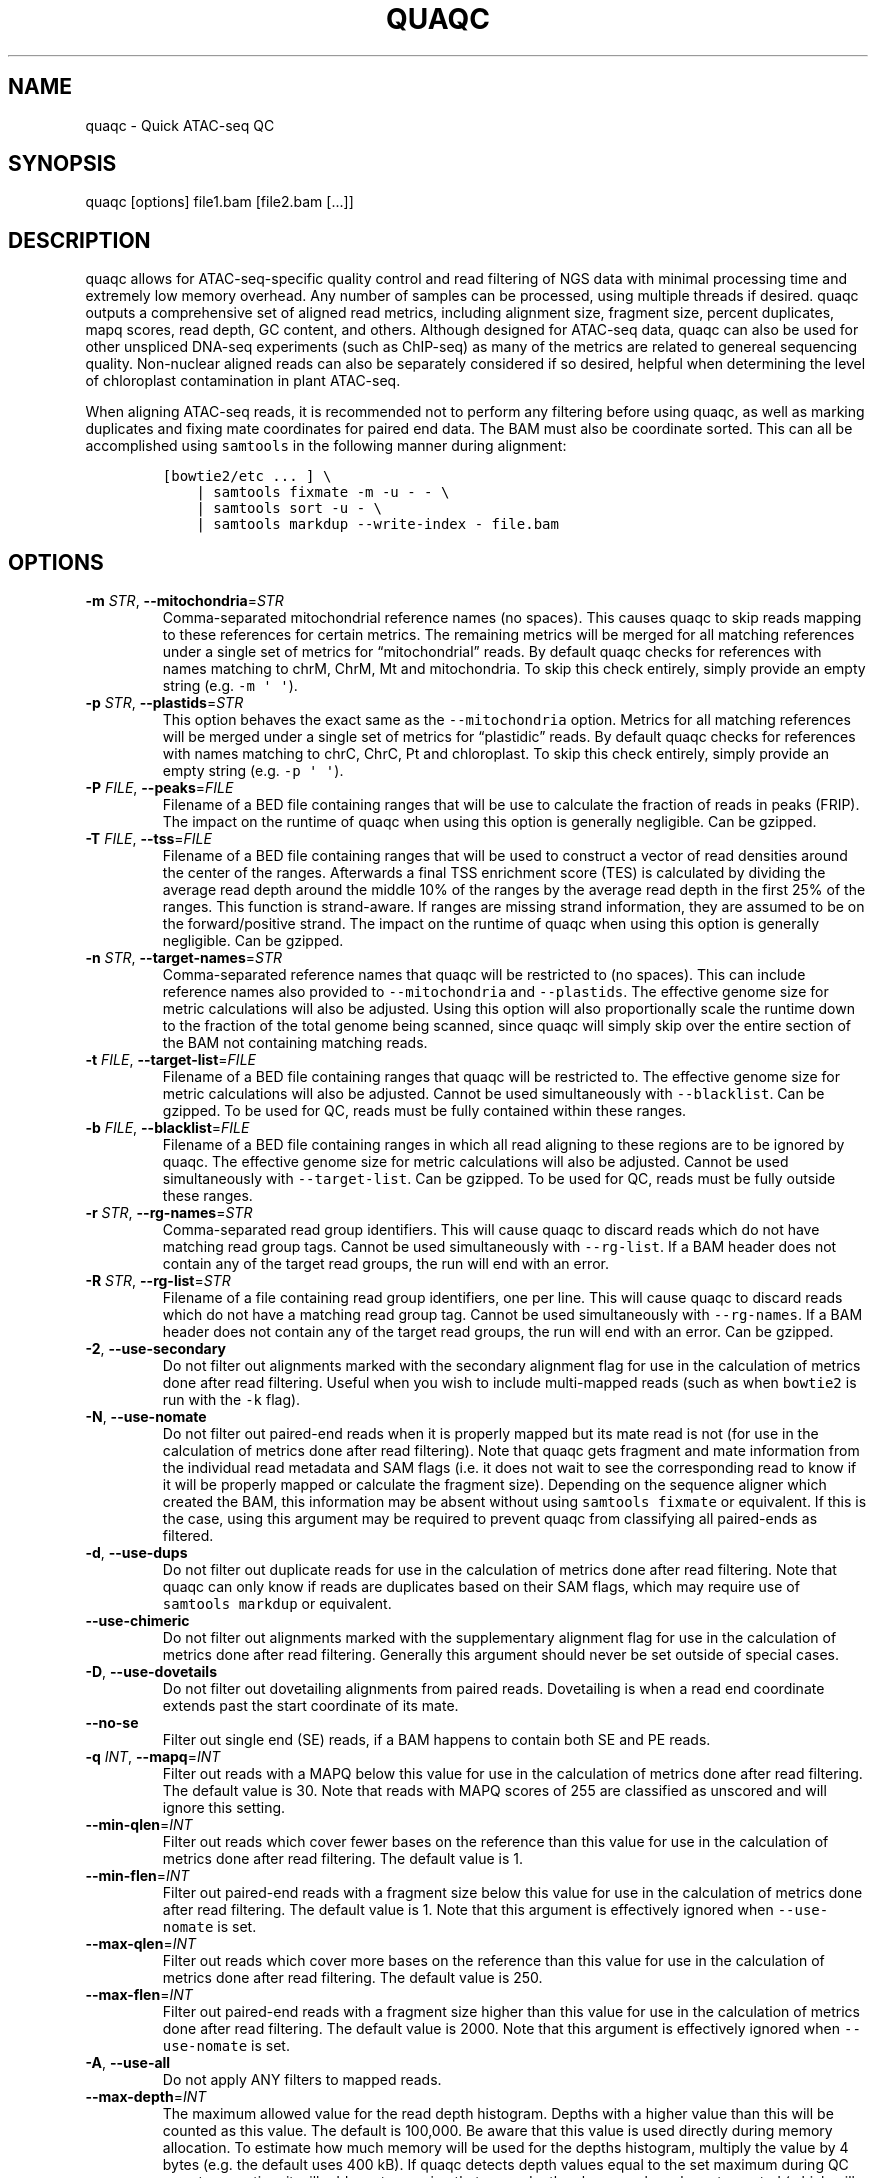 .\" Automatically generated by Pandoc 2.13
.\"
.TH "QUAQC" "1" "" "Version 1.0" "quaqc User Manual"
.hy
.SH NAME
.PP
quaqc - Quick ATAC-seq QC
.SH SYNOPSIS
.PP
quaqc [options] file1.bam [file2.bam [\&...]]
.SH DESCRIPTION
.PP
quaqc allows for ATAC-seq-specific quality control and read filtering of
NGS data with minimal processing time and extremely low memory overhead.
Any number of samples can be processed, using multiple threads if
desired.
quaqc outputs a comprehensive set of aligned read metrics, including
alignment size, fragment size, percent duplicates, mapq scores, read
depth, GC content, and others.
Although designed for ATAC-seq data, quaqc can also be used for other
unspliced DNA-seq experiments (such as ChIP-seq) as many of the metrics
are related to genereal sequencing quality.
Non-nuclear aligned reads can also be separately considered if so
desired, helpful when determining the level of chloroplast contamination
in plant ATAC-seq.
.PP
When aligning ATAC-seq reads, it is recommended not to perform any
filtering before using quaqc, as well as marking duplicates and fixing
mate coordinates for paired end data.
The BAM must also be coordinate sorted.
This can all be accomplished using \f[C]samtools\f[R] in the following
manner during alignment:
.IP
.nf
\f[C]
[bowtie2/etc ... ] \[rs]
    | samtools fixmate -m -u - - \[rs]
    | samtools sort -u - \[rs]
    | samtools markdup --write-index - file.bam
\f[R]
.fi
.SH OPTIONS
.TP
\f[B]-m\f[R] \f[I]STR\f[R], \f[B]--mitochondria\f[R]=\f[I]STR\f[R]
Comma-separated mitochondrial reference names (no spaces).
This causes quaqc to skip reads mapping to these references for certain
metrics.
The remaining metrics will be merged for all matching references under a
single set of metrics for \[lq]mitochondrial\[rq] reads.
By default quaqc checks for references with names matching to chrM,
ChrM, Mt and mitochondria.
To skip this check entirely, simply provide an empty string
(e.g.\ \f[C]-m \[aq] \[aq]\f[R]).
.TP
\f[B]-p\f[R] \f[I]STR\f[R], \f[B]--plastids\f[R]=\f[I]STR\f[R]
This option behaves the exact same as the \f[C]--mitochondria\f[R]
option.
Metrics for all matching references will be merged under a single set of
metrics for \[lq]plastidic\[rq] reads.
By default quaqc checks for references with names matching to chrC,
ChrC, Pt and chloroplast.
To skip this check entirely, simply provide an empty string
(e.g.\ \f[C]-p \[aq] \[aq]\f[R]).
.TP
\f[B]-P\f[R] \f[I]FILE\f[R], \f[B]--peaks\f[R]=\f[I]FILE\f[R]
Filename of a BED file containing ranges that will be use to calculate
the fraction of reads in peaks (FRIP).
The impact on the runtime of quaqc when using this option is generally
negligible.
Can be gzipped.
.TP
\f[B]-T\f[R] \f[I]FILE\f[R], \f[B]--tss\f[R]=\f[I]FILE\f[R]
Filename of a BED file containing ranges that will be used to construct
a vector of read densities around the center of the ranges.
Afterwards a final TSS enrichment score (TES) is calculated by dividing
the average read depth around the middle 10% of the ranges by the
average read depth in the first 25% of the ranges.
This function is strand-aware.
If ranges are missing strand information, they are assumed to be on the
forward/positive strand.
The impact on the runtime of quaqc when using this option is generally
negligible.
Can be gzipped.
.TP
\f[B]-n\f[R] \f[I]STR\f[R], \f[B]--target-names\f[R]=\f[I]STR\f[R]
Comma-separated reference names that quaqc will be restricted to (no
spaces).
This can include reference names also provided to
\f[C]--mitochondria\f[R] and \f[C]--plastids\f[R].
The effective genome size for metric calculations will also be adjusted.
Using this option will also proportionally scale the runtime down to the
fraction of the total genome being scanned, since quaqc will simply skip
over the entire section of the BAM not containing matching reads.
.TP
\f[B]-t\f[R] \f[I]FILE\f[R], \f[B]--target-list\f[R]=\f[I]FILE\f[R]
Filename of a BED file containing ranges that quaqc will be restricted
to.
The effective genome size for metric calculations will also be adjusted.
Cannot be used simultaneously with \f[C]--blacklist\f[R].
Can be gzipped.
To be used for QC, reads must be fully contained within these ranges.
.TP
\f[B]-b\f[R] \f[I]FILE\f[R], \f[B]--blacklist\f[R]=\f[I]FILE\f[R]
Filename of a BED file containing ranges in which all read aligning to
these regions are to be ignored by quaqc.
The effective genome size for metric calculations will also be adjusted.
Cannot be used simultaneously with \f[C]--target-list\f[R].
Can be gzipped.
To be used for QC, reads must be fully outside these ranges.
.TP
\f[B]-r\f[R] \f[I]STR\f[R], \f[B]--rg-names\f[R]=\f[I]STR\f[R]
Comma-separated read group identifiers.
This will cause quaqc to discard reads which do not have matching read
group tags.
Cannot be used simultaneously with \f[C]--rg-list\f[R].
If a BAM header does not contain any of the target read groups, the run
will end with an error.
.TP
\f[B]-R\f[R] \f[I]STR\f[R], \f[B]--rg-list\f[R]=\f[I]STR\f[R]
Filename of a file containing read group identifiers, one per line.
This will cause quaqc to discard reads which do not have a matching read
group tag.
Cannot be used simultaneously with \f[C]--rg-names\f[R].
If a BAM header does not contain any of the target read groups, the run
will end with an error.
Can be gzipped.
.TP
\f[B]-2\f[R], \f[B]--use-secondary\f[R]
Do not filter out alignments marked with the secondary alignment flag
for use in the calculation of metrics done after read filtering.
Useful when you wish to include multi-mapped reads (such as when
\f[C]bowtie2\f[R] is run with the \f[C]-k\f[R] flag).
.TP
\f[B]-N\f[R], \f[B]--use-nomate\f[R]
Do not filter out paired-end reads when it is properly mapped but its
mate read is not (for use in the calculation of metrics done after read
filtering).
Note that quaqc gets fragment and mate information from the individual
read metadata and SAM flags (i.e.\ it does not wait to see the
corresponding read to know if it will be properly mapped or calculate
the fragment size).
Depending on the sequence aligner which created the BAM, this
information may be absent without using \f[C]samtools fixmate\f[R] or
equivalent.
If this is the case, using this argument may be required to prevent
quaqc from classifying all paired-ends as filtered.
.TP
\f[B]-d\f[R], \f[B]--use-dups\f[R]
Do not filter out duplicate reads for use in the calculation of metrics
done after read filtering.
Note that quaqc can only know if reads are duplicates based on their SAM
flags, which may require use of \f[C]samtools markdup\f[R] or
equivalent.
.TP
\f[B]--use-chimeric\f[R]
Do not filter out alignments marked with the supplementary alignment
flag for use in the calculation of metrics done after read filtering.
Generally this argument should never be set outside of special cases.
.TP
\f[B]-D\f[R], \f[B]--use-dovetails\f[R]
Do not filter out dovetailing alignments from paired reads.
Dovetailing is when a read end coordinate extends past the start
coordinate of its mate.
.TP
\f[B]--no-se\f[R]
Filter out single end (SE) reads, if a BAM happens to contain both SE
and PE reads.
.TP
\f[B]-q\f[R] \f[I]INT\f[R], \f[B]--mapq\f[R]=\f[I]INT\f[R]
Filter out reads with a MAPQ below this value for use in the calculation
of metrics done after read filtering.
The default value is 30.
Note that reads with MAPQ scores of 255 are classified as unscored and
will ignore this setting.
.TP
\f[B]--min-qlen\f[R]=\f[I]INT\f[R]
Filter out reads which cover fewer bases on the reference than this
value for use in the calculation of metrics done after read filtering.
The default value is 1.
.TP
\f[B]--min-flen\f[R]=\f[I]INT\f[R]
Filter out paired-end reads with a fragment size below this value for
use in the calculation of metrics done after read filtering.
The default value is 1.
Note that this argument is effectively ignored when
\f[C]--use-nomate\f[R] is set.
.TP
\f[B]--max-qlen\f[R]=\f[I]INT\f[R]
Filter out reads which cover more bases on the reference than this value
for use in the calculation of metrics done after read filtering.
The default value is 250.
.TP
\f[B]--max-flen\f[R]=\f[I]INT\f[R]
Filter out paired-end reads with a fragment size higher than this value
for use in the calculation of metrics done after read filtering.
The default value is 2000.
Note that this argument is effectively ignored when
\f[C]--use-nomate\f[R] is set.
.TP
\f[B]-A\f[R], \f[B]--use-all\f[R]
Do not apply ANY filters to mapped reads.
.TP
\f[B]--max-depth\f[R]=\f[I]INT\f[R]
The maximum allowed value for the read depth histogram.
Depths with a higher value than this will be counted as this value.
The default is 100,000.
Be aware that this value is used directly during memory allocation.
To estimate how much memory will be used for the depths histogram,
multiply the value by 4 bytes (e.g.\ the default uses 400 kB).
If quaqc detects depth values equal to the set maximum during QC report
generation, it will add a note warning that some depth values may have
been truncated (which will result in incorrect stats).
The average depth can be calculated without this data so is unaffected
by this issue.
.TP
\f[B]--max-qhist\f[R]=\f[I]INT\f[R]
The maximum allowed value for the covered bases per read histogram.
Density values greater than this value will be reported as this value.
The default is the value of \f[C]--max-qlen\f[R].
Be aware that this value is used directly during memory allocation.
To estimate how much memory will be used for the read size histogram,
multiply the value by 4 bytes (e.g.\ the default uses 1 kB).
If quaqc detects size values equal to the set maximum during QC report
generation, it will add a note warning that some size values may have
been truncated (which will result in incorrect stats).
The average size can be calculated without this data so is unaffected by
this issue.
.TP
\f[B]--max-fhist\f[R]=\f[I]INT\f[R]
The maximum allowed value for the fragment size histogram.
Density values greater than this value will be reported as this value.
The default is the value of \f[C]--max-flen\f[R].
Be aware that this value is used directly during memory allocation.
To estimate how much memory will be used for the fragment size
histogram, multiply the value by 4 bytes (e.g.\ the default uses 8 kB).
If quaqc detects size values equal to the set maximum during QC report
generation, it will add a note warning that some size values may have
been truncated (which will result in incorrect stats).
The average size can be calculated without this data so is unaffected by
this issue.
.TP
\f[B]--tss-size\f[R]=\f[I]INT\f[R]
The size of the density vector range generated when \f[C]--tss\f[R] is
set, in bases.
Ranges are first centered at their midpoints, then resized in both
directions to a final width of the set value.
The default is 2000.
Be aware that this value is used directly during memory allocation.
To estimate how much memory will be used for the TSS density values,
multiply the value by 4 bytes (e.g.\ the default uses 8 kB).
.TP
\f[B]--tss-qlen\f[R]=\f[I]INT\f[R]
The final size of adjusted read coordinates when generating the read
density values when \f[C]--tss\f[R] is set.
Reads are first set to size 1 (anchored from their five-prime ends),
then resized in both directions to a final width of the set value.
The default is 100.
To prevent read resizing and instead use the actual coordinates of the
reads, set this value to 0.
.TP
\f[B]--tss-tn5\f[R]
When resizing the reads as described in the \f[C]--tss-qlen\f[R] option,
adjust the read five-prime coordinates forward 4 bases (to center the
coordinate in the middle of the Tn5 transposase binding site).
This option is ignored when \f[C]--tss-qlen\f[R] is set to 0.
.TP
\f[B]--omit-gc\f[R]
Skip GC content metrics.
This can shave off a small percentage of the runtime for regular short
read experiments (<10%).
The savings may be more substantial for long read experiments, as quaqc
has to iterate over every base in the alignments to count GC bases.
.TP
\f[B]--omit-depth\f[R]
Skip generation of the read depths histogram.
This can shave off a small percentage of the runtime for regular short
read experiments (<10%).
The savings may be more substantial for long read experiments, as quaqc
has to iterate over the entire alignment length to count per-base
depths.
.TP
\f[B]-f\f[R], \f[B]--fast\f[R]
Set \f[C]--omit-gc\f[R] and \f[C]--omit-depth\f[R], thus skipping the
two metric which require iterating over the entire read lengths.
Together this can shave off about 15% of the runtime for regular short
read experiments.
The savings may be more substantial for long read experiments.
.TP
\f[B]--lenient\f[R]
Set \f[C]--use-nomate\f[R], \f[C]--use-dups\f[R],
\f[C]--use-dovetails\f[R], and \f[C]--mapq=10\f[R].
This relaxes the filtering parameters, allowing a greater number of
reads to be counted for QC.
.TP
\f[B]--strict\f[R]
Set \f[C]--min-flen=50\f[R], \f[C]--max-flen=150\f[R], and
\f[C]--mapq=40\f[R].
This restricts the filtering parameters to keep only the highest quality
reads.
.TP
\f[B]--nfr\f[R]
Set \f[C]--no-se\f[R], \f[C]--max-flen=120\f[R], and
\f[C]--tss-tn5\f[R].
These filters enrich for reads found within nucleosome free regions
(NFR), as well as shifting the start sites to account for the Tn5
transposase insertion.
.TP
\f[B]--nbr\f[R]
Set \f[C]--no-se\f[R], \f[C]--min-flen=150\f[R],
\f[C]--max-flen=1000\f[R], and \f[C]--tss-qlen=0\f[R].
These filters enrich for reads in nucleosome bound regions (NBR).
In addition, the read coordinates are maintained as is when generating
the TSS pileup.
.TP
\f[B]--footprint\f[R]
Set \f[C]--tss-qlen=1\f[R], \f[C]--tss-size=501\f[R], and
\f[C]--tss-tn5\f[R].
This generates a smaller TSS pileup with single base pair resolution of
Tn5 transposase insertion frequency.
.TP
\f[B]--chip\f[R]
Set \f[C]--tss-qlen=0\f[R] and \f[C]--tss-size=5001\f[R].
Additionally, any BED file provided with the \f[C]--peaks\f[R] option is
used for generating the pileup (which is normally generated from
\f[C]--tss\f[R]).
.TP
\f[B]-o\f[R] \f[I]DIR\f[R], \f[B]--output-dir\f[R]=\f[I]DIR\f[R]
Directory where the QC reports will be saved.
By default, these are saved in the same directory as the input BAMs.
.TP
\f[B]-O\f[R] \f[I]STR\f[R], \f[B]--output-ext\f[R]=\f[I]STR\f[R]
Filename extension of the QC report, replacing the previous
\[lq].bam\[rq] of the input BAMs.
By default \[lq].quaqc.txt\[rq] is used.
.TP
\f[B]-0\f[R], \f[B]--no-output\f[R]
Suppress the generation of QC reports.
.TP
\f[B]-J\f[R] \f[I]FILE\f[R], \f[B]--json\f[R]=\f[I]FILE\f[R]
Save all QC reports for all samples into a single JSON file for further
processing.
This format, while not intended to be human readable, contains
additional data such as the full alignment size, fragment size, GC
content, mapq, and read depth histograms, as well as the TSS pileup.
To save to standard output, provide \f[C]-J-\f[R].
To compress the output JSON, add the \[lq].gz\[rq] extension to the
supplied filename.
.TP
\f[B]-S\f[R], \f[B]--keep\f[R]
Save the nuclear reads passing all filters in a new BAM.
This will significantly slow down quaqc.
.TP
\f[B]-k\f[R] \f[I]DIR\f[R], \f[B]--keep-dir\f[R]=\f[I]DIR\f[R]
By default, when \f[C]--keep\f[R] is set a new filtered BAM is created
in the same directory as the input BAM.
Setting this will change the final directory where the new BAM will be
written.
.TP
\f[B]-K\f[R] \f[I]STR\f[R], \f[B]--keep-ext\f[R]=\f[I]STR\f[R]
By default, when \f[C]--keep\f[R] is set a new filtered BAM is created
with the text \[lq].filt.bam\[rq] appended to the file name.
Use this argument to change it.
If an existing \[lq].bam\[rq] or \[lq].cram\[rq] extension exists, it
will be stripped.
.TP
\f[B]-j\f[R] \f[I]INT\f[R], \f[B]--threads\f[R]=\f[I]INT\f[R]
Set the number of child threads used to process input BAMs.
At minimum, one child thread is launched (meaning quaqc technically uses
two threads, though not simultaneously), and at maximum, one child
thread per sample is launched (in addition to the main parent thread).
All of the data structures are duplicated for each new thread, meaning
memory usage will increase linearly with increasing thread count.
When using default settings, the \f[C]--max-depth\f[R] option has the
biggest impact on memory growth.
Set this to a lower value to mitigate this.
.TP
\f[B]-i\f[R] \f[I]STR\f[R], \f[B]--title\f[R]=\f[I]STR\f[R]
Assign a title to the run.
All output reports will contain this title.
.TP
\f[B]-c\f[R], \f[B]--continue\f[R]
If set when processing more than one input file, quaqc will keep running
if it encounters errors processing individual files (e.g.\ one file is
unsorted).
.TP
\f[B]-v\f[R], \f[B]--verbose\f[R]
Print progress messages during runtime.
This flag can be used a second time to further increase verbosity.
.TP
\f[B]--version\f[R]
Print the version number of quaqc to \f[C]stdout\f[R] and exit.
.TP
\f[B]-h\f[R], \f[B]--help\f[R]
Print a help message with a brief description of all available commands.
.SH BUGS
.PP
Please report bugs on GitHub: <https://github.com/bjmt/quaqc/issues>
.SH AUTHOR
.PP
quaqc was created by Benjamin Jean-Marie Tremblay.
